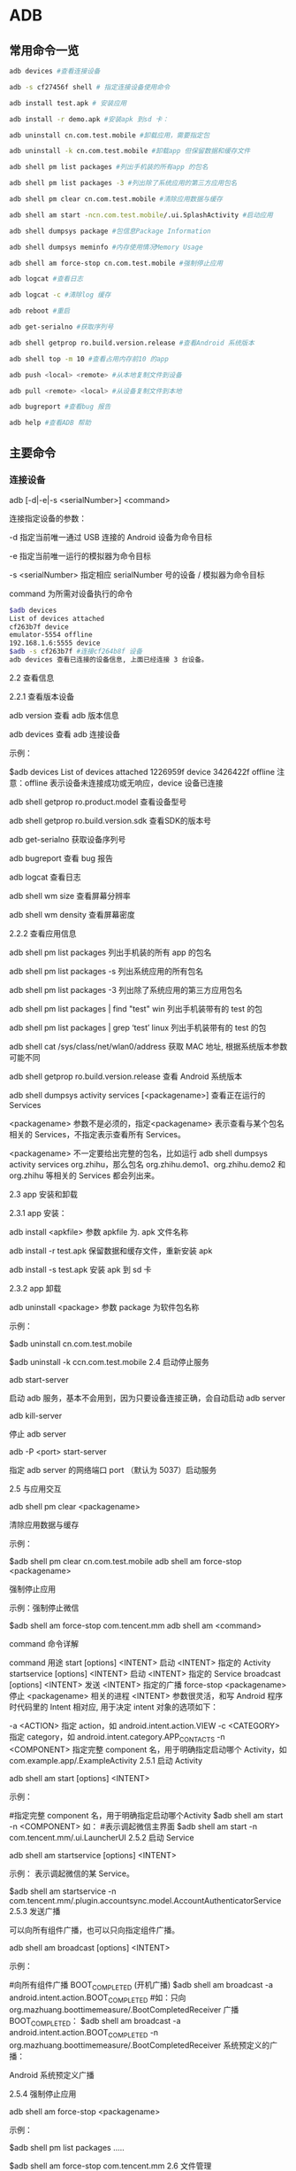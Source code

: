 * ADB


** 常用命令一览

#+BEGIN_SRC bash
adb devices #查看连接设备

adb -s cf27456f shell # 指定连接设备使用命令

adb install test.apk # 安装应用

adb install -r demo.apk #安装apk 到sd 卡：

adb uninstall cn.com.test.mobile #卸载应用，需要指定包

adb uninstall -k cn.com.test.mobile #卸载app 但保留数据和缓存文件

adb shell pm list packages #列出手机装的所有app 的包名

adb shell pm list packages -3 #列出除了系统应用的第三方应用包名

adb shell pm clear cn.com.test.mobile #清除应用数据与缓存

adb shell am start -ncn.com.test.mobile/.ui.SplashActivity #启动应用

adb shell dumpsys package #包信息Package Information

adb shell dumpsys meminfo #内存使用情况Memory Usage

adb shell am force-stop cn.com.test.mobile #强制停止应用

adb logcat #查看日志

adb logcat -c #清除log 缓存

adb reboot #重启

adb get-serialno #获取序列号

adb shell getprop ro.build.version.release #查看Android 系统版本

adb shell top -m 10 #查看占用内存前10 的app

adb push <local> <remote> #从本地复制文件到设备

adb pull <remote> <local> #从设备复制文件到本地

adb bugreport #查看bug 报告

adb help #查看ADB 帮助
#+END_SRC

** 主要命令

*** 连接设备

adb [-d|-e|-s <serialNumber>] <command>

连接指定设备的参数：

-d 指定当前唯一通过 USB 连接的 Android 设备为命令目标

-e 指定当前唯一运行的模拟器为命令目标

-s <serialNumber> 指定相应 serialNumber 号的设备 / 模拟器为命令目标

command 为所需对设备执行的命令

#+BEGIN_SRC bash
$adb devices
List of devices attached
cf263b7f device
emulator-5554 offline
192.168.1.6:5555 device
$adb -s cf263b7f #连接cf264b8f 设备
adb devices 查看已连接的设备信息, 上面已经连接 3 台设备。
#+END_SRC

2.2 查看信息

2.2.1 查看版本设备

adb version 查看 adb 版本信息

adb devices 查看 adb 连接设备

示例：

$adb devices
List of devices attached
1226959f device
3426422f offline
注意：offline 表示设备未连接成功或无响应，device 设备已连接

adb shell getprop ro.product.model 查看设备型号

adb shell getprop ro.build.version.sdk 查看SDK的版本号

adb get-serialno 获取设备序列号

adb bugreport 查看 bug 报告

adb logcat 查看日志

adb shell wm size 查看屏幕分辨率

adb shell wm density 查看屏幕密度

2.2.2 查看应用信息

adb shell pm list packages 列出手机装的所有 app 的包名

adb shell pm list packages -s 列出系统应用的所有包名

adb shell pm list packages -3 列出除了系统应用的第三方应用包名

adb shell pm list packages | find "test" win 列出手机装带有的 test 的包

adb shell pm list packages | grep ‘test’ linux 列出手机装带有的 test 的包

adb shell cat /sys/class/net/wlan0/address 获取 MAC 地址, 根据系统版本参数可能不同

adb shell getprop ro.build.version.release 查看 Android 系统版本

adb shell dumpsys activity services [<packagename>] 查看正在运行的 Services

<packagename> 参数不是必须的，指定<packagename> 表示查看与某个包名相关的 Services，不指定表示查看所有 Services。

<packagename> 不一定要给出完整的包名，比如运行 adb shell dumpsys activity services org.zhihu，那么包名 org.zhihu.demo1、org.zhihu.demo2 和 org.zhihu 等相关的 Services 都会列出来。

2.3 app 安装和卸载

2.3.1 app 安装：

adb install <apkfile> 参数 apkfile 为. apk 文件名称

adb install -r test.apk 保留数据和缓存文件，重新安装 apk

adb install -s test.apk 安装 apk 到 sd 卡

2.3.2 app 卸载

adb uninstall <package> 参数 package 为软件包名称

示例：

$adb uninstall cn.com.test.mobile

#  卸载app 但保留数据和缓存文件
$adb uninstall -k ccn.com.test.mobile
2.4 启动停止服务

adb start-server

启动 adb 服务，基本不会用到，因为只要设备连接正确，会自动启动 adb server

adb kill-server

停止 adb server

adb -P <port> start-server

指定 adb server 的网络端口 port （默认为 5037）启动服务

2.5 与应用交互

adb shell pm clear <packagename>

清除应用数据与缓存

示例：

$adb shell pm clear cn.com.test.mobile
adb shell am force-stop <packagename>

强制停止应用

示例：强制停止微信

$adb shell am force-stop com.tencent.mm
adb shell am <command>

command 命令详解

command 用途
start [options] <INTENT> 启动 <INTENT> 指定的 Activity
startservice [options] <INTENT> 启动 <INTENT> 指定的 Service
broadcast [options] <INTENT> 发送 <INTENT> 指定的广播
force-stop <packagename> 停止 <packagename> 相关的进程
<INTENT> 参数很灵活，和写 Android 程序时代码里的 Intent 相对应, 用于决定 intent 对象的选项如下：

-a <ACTION> 指定 action，如 android.intent.action.VIEW
-c <CATEGORY> 指定 category，如 android.intent.category.APP_CONTACTS
-n <COMPONENT> 指定完整 component 名，用于明确指定启动哪个 Activity，如
com.example.app/.ExampleActivity
2.5.1 启动 Activity

adb shell am start [options] <INTENT>

示例：

 #指定完整 component 名，用于明确指定启动哪个Activity
$adb shell am start -n <COMPONENT>
如： #表示调起微信主界面
$adb shell am start -n com.tencent.mm/.ui.LauncherUI
2.5.2 启动 Service

adb shell am startservice [options] <INTENT>

示例： 表示调起微信的某 Service。

$adb shell am startservice -n com.tencent.mm/.plugin.accountsync.model.AccountAuthenticatorService
2.5.3 发送广播

可以向所有组件广播，也可以只向指定组件广播。

adb shell am broadcast [options] <INTENT>

示例：

#向所有组件广播 BOOT_COMPLETED (开机广播)
$adb shell am broadcast -a android.intent.action.BOOT_COMPLETED
#如：只向 org.mazhuang.boottimemeasure/.BootCompletedReceiver 广播 BOOT_COMPLETED：
$adb shell am broadcast -a android.intent.action.BOOT_COMPLETED -n org.mazhuang.boottimemeasure/.BootCompletedReceiver
系统预定义的广播：



Android 系统预定义广播

2.5.4 强制停止应用

adb shell am force-stop <packagename>

示例：

 # 查询出包名
$adb shell pm list packages
.....
# 强制停止微信
$adb shell am force-stop com.tencent.mm
2.6 文件管理

2.6.1 复制设备里的文件到电脑

adb pull <设备里的文件路径> [电脑上的目录]

示例：

$adb pull /sdcard/abc.mp4  ~/tmp/
小技巧：设备上的文件路径可能需要 root 权限才能访问，如果你的设备已经 root 过，可以先使用 adb shell 和 su 命令在 adb shell 里获取 root 权限后，先 cp /path/on/device /sdcard/filename 将文件复制到 sdcard，然后 adb pull /sdcard/filename /path/on/pc。
2.6.2 复制电脑里的文件到设备

adb push <电脑上的文件路径> < 设备里的目录 >

示例：

$adb push  e:/ss.au3  /data/local/tmp/
小技巧：设备上的文件路径普通权限可能无法直接写入，如果你的设备已经 root 过，可以先 adb push /path/on/pc /sdcard/filename，然后 adb shell 和 su 在 adb shell 里获取 root 权限后，cp /sdcard/filename /path/on/device
2.7 使用 ADB 命令模拟按键 / 输入

adb shell input keyevent <keycode>

keycode 位操作参数，不同的 keycode 能实现不同的功能

完整的功能见：https://developer.android.com/reference/android/view/KeyEvent.html

keycode 能实现不同的功能，对应的编码如下：
